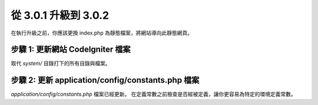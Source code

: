 #####################
從 3.0.1 升級到 3.0.2
#####################

在執行升級之前，你應該更換 index.php 為靜態檔案，將網站導向此靜態網頁。

步驟 1: 更新網站 CodeIgniter 檔案
=================================

取代 *system/* 目錄打下的所有目錄與檔案。

.. 注意:: 假如您有修改此目錄底下的檔案，麻煩請先複製備份。

步驟 2: 更新 application/config/constants.php 檔案
=========================================================

*application/config/constants.php* 檔案已經更新。
在定義常數之前檢查是否經被定義，讓你更容易為特定的環境定義常數。

.. 注意:: 假如您有修改此檔案，麻煩請先複製備份，並逐行檢查差異。